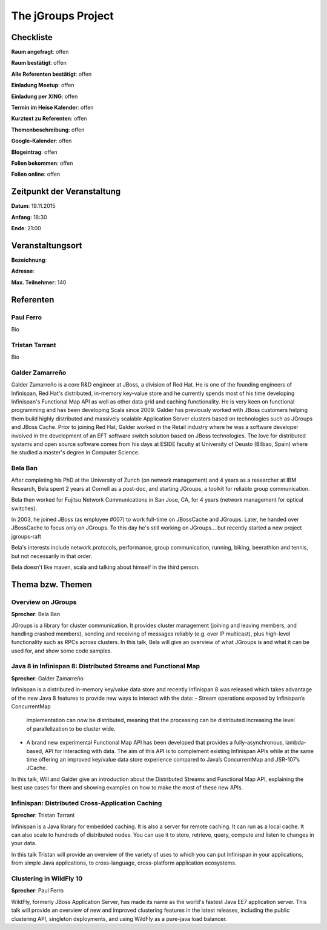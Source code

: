 The jGroups Project
=================

Checkliste
----------

**Raum angefragt**: offen

**Raum bestätigt**: offen

**Alle Referenten bestätigt**: offen

**Einladung Meetup**: offen

**Einladung per XING**: offen

**Termin im Heise Kalender**: offen

**Kurztext zu Referenten**: offen

**Themenbeschreibung**: offen

**Google-Kalender**: offen

**Blogeintrag**: offen

**Folien bekommen**: offen

**Folien online**: offen

Zeitpunkt der Veranstaltung
---------------------------

**Datum**: 19.11.2015

**Anfang**: 18:30

**Ende**: 21:00

Veranstaltungsort
-----------------

**Bezeichnung**: 

**Adresse**: 

**Max. Teilnehmer**: 140

Referenten
----------

Paul Ferro
~~~~~~
Bio

Tristan Tarrant
~~~~~~
Bio

Galder Zamarreño
~~~~~~
Galder Zamarreño is a core R&D engineer at JBoss, a division of Red Hat.
He is one of the founding engineers of Infinispan, Red Hat's distributed, 
in-memory key-value store and he currently spends most of his time developing 
Infinispan's Functional Map API as well as other data grid and caching 
functionality. He is very keen on functional programming and has been 
developing Scala since 2009. Galder has previously worked with JBoss 
customers helping them build highly distributed and massively scalable 
Application Server clusters based on technologies such as 
JGroups and JBoss Cache.  Prior to joining Red Hat, Galder worked in the 
Retail industry where he was a software developer involved in the 
development of an EFT software switch solution based on JBoss technologies.
The love for distributed systems and open source software comes from his 
days at ESIDE faculty at University of Deusto (Bilbao, Spain) where he 
studied a master's degree in Computer Science.

Bela Ban
~~~~~~
After completing his PhD at the University of Zurich (on network
management) and 4 years as a researcher at IBM Research,
Bela spent 2 years at Cornell as a post-doc, and starting JGroups,
a toolkit for reliable group communication.

Bela then worked for Fujitsu Network Communications in San Jose, CA,
for 4 years (network management for optical switches).

In 2003, he joined JBoss (as employee #007) to work full-time on
JBossCache and JGroups. Later, he handed over JBossCache to focus only
on JGroups. To this day he's still working on JGroups... but recently started
a new project jgroups-raft

Bela's interests include network protocols, performance, group
communication, running, biking, beerathlon and tennis, but not
necessarily in that order.

Bela doesn't like maven, scala and talking about himself in the third
person. 

Thema bzw. Themen
-----------------

Overview on JGroups
~~~~~~~~~~~~~~~~~~~
**Sprecher**: Bela Ban

JGroups is a library for cluster communication. It provides cluster management 
(joining and leaving members, and handling crashed members), sending and 
receiving of messages reliably (e.g. over IP multicast), plus high-level 
functionality such as RPCs across clusters.
In this talk, Bela will give an overview of what JGroups is and what it can 
be used for, and show some code samples. 


Java 8 in Infinispan 8: Distributed Streams and Functional Map
~~~~~~~~~~~~~~~~~~~
**Sprecher**: Galder Zamarreño

Infinispan is a distributed in-memory key/value data store and recently 
Infinispan 8 was released which takes advantage of the new Java 8 
features to provide new ways to interact with the data:
- Stream operations exposed by Infinispan’s ConcurrentMap 
  implementation can now be distributed, meaning that the 
  processing can be distributed increasing the level of 
  parallelization to be cluster wide.
- A brand new experimental Functional Map API has been developed 
  that provides a fully-asynchronous, lambda-based, API for interacting 
  with data. The aim of this API is to complement existing Infinispan APIs 
  while at the same time offering an improved key/value data store 
  experience compared to Java’s ConcurrentMap and JSR-107’s JCache.

In this talk, Will and Galder give an introduction about the Distributed 
Streams and Functional Map API, explaining the best use cases for them and 
showing examples on how to make the most of these new APIs.

Infinispan: Distributed Cross-Application Caching 
~~~~~~~~~~~~~~~~~~~
**Sprecher**: Tristan Tarrant

Infinispan is a Java library for embedded caching. It is also a server 
for remote caching. It can run as a local cache. It can also scale 
to hundreds of distributed nodes. You can use it to store, retrieve, 
query, compute and listen to changes in your data.

In this talk Tristan will provide an overview of the variety of uses 
to which you can put Infinispan in your applications, from simple 
Java applications, to cross-language, cross-platform application 
ecosystems. 


Clustering in WildFly 10
~~~~~~~~~~~~~~~~~~~
**Sprecher**: Paul Ferro

WildFly, formerly JBoss Application Server, has made its name as the
world's fastest Java EE7 application server. This talk will provide
an overview of new and improved clustering features in the latest
releases, including the public clustering API, singleton deployments,
and using WildFly as a pure-java load balancer.